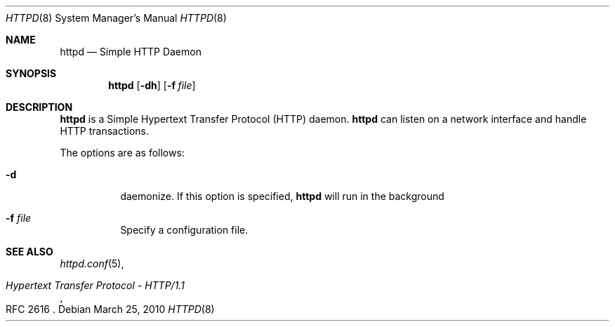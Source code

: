 .\" Copyright (c) 2010, Philippe Pepiot <phil@philpep.org>
.\"
.\" Permission to use, copy, modify, and distribute this software for any
.\" purpose with or without fee is hereby granted, provided that the above
.\" copyright notice and this permission notice appear in all copies.
.\"
.\" THE SOFTWARE IS PROVIDED "AS IS" AND THE AUTHOR DISCLAIMS ALL WARRANTIES
.\" WITH REGARD TO THIS SOFTWARE INCLUDING ALL IMPLIED WARRANTIES OF
.\" MERCHANTABILITY AND FITNESS. IN NO EVENT SHALL THE AUTHOR BE LIABLE FOR
.\" ANY SPECIAL, DIRECT, INDIRECT, OR CONSEQUENTIAL DAMAGES OR ANY DAMAGES
.\" WHATSOEVER RESULTING FROM LOSS OF USE, DATA OR PROFITS, WHETHER IN AN
.\" ACTION OF CONTRACT, NEGLIGENCE OR OTHER TORTIOUS ACTION, ARISING OUT OF
.\" OR IN CONNECTION WITH THE USE OR PERFORMANCE OF THIS SOFTWARE.
.\"
.Dd $Mdocdate: March 25 2010 $
.Dt HTTPD 8
.Os
.Sh NAME
.Nm httpd
.Nd Simple HTTP Daemon
.Sh SYNOPSIS
.Nm
.Op Fl dh
.Op Fl f Ar file
.Sh DESCRIPTION
.Nm
is a Simple Hypertext Transfer Protocol
.Pq HTTP
daemon.
.Nm
can listen on a network interface and handle HTTP
transactions.
.Pp
The options are as follows:
.Bl -tag -width Ds
.It Fl d
daemonize.
If this option is specified,
.Nm
will run in the background
.It Fl f Ar file
Specify a configuration file.
.El
.Pp
.Sh SEE ALSO
.Xr httpd.conf 5 ,
.Rs
.%R RFC 2616
.%T "Hypertext Transfer Protocol - HTTP/1.1"
.Re
